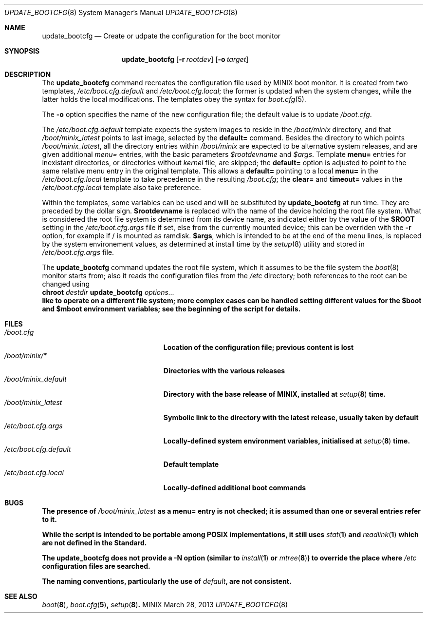.\" Written by Antoine Leca
.Dd March 28, 2013
.Dt UPDATE_BOOTCFG 8
.Os MINIX
.Sh NAME
.Nm update_bootcfg
.Nd Create or udpate the configuration for the boot monitor
.Sh SYNOPSIS
.Nm
.Op Fl r Ar rootdev
.Op Fl o Ar target
.Sh DESCRIPTION
The
.Nm
command recreates the configuration file used by
MINIX boot monitor. It is created from two templates,
.Pa /etc/boot.cfg.default
and
.Pa /etc/boot.cfg.local ;
the former is updated when the system changes,
while the latter holds the local modifications.
The templates obey the syntax for
.Xr boot.cfg 5 .
.Pp
The
.Fl o
option specifies the name of the new configuration file;
the default value is to update
.Pa /boot.cfg .
.Pp
The
.Pa /etc/boot.cfg.default
template expects the system images to reside in the
.Pa /boot/minix
directory, and that
.Pa /boot/minix_latest
points to last image, selected by the
.Cm default=
command. Besides the directory to which points
.Pa /boot/minix_latest ,
all the directory entries within 
.Pa /boot/minix
are expected to be alternative system releases, and are given additional
.Em menu=
entries, with the basic parameters
.Va $rootdevname
and
.Va $args .
Template
.Cm menu=
entries for inexistant directories, or directories without
.Va kernel
file, are skipped; the
.Cm default=
option is adjusted to point to the same relative menu entry
in the original template. This allows a
.Cm default=
pointing to a local
.Cm menu=
in the 
.Pa /etc/boot.cfg.local
template to take precedence in the resulting
.Pa /boot.cfg ;
the
.Cm clear=
and
.Cm timeout=
values in the
.Pa /etc/boot.cfg.local
template also take preference.
.Pp
Within the templates, some variables can be used and will be
substituted by
.Nm
at run time. They are preceded by the dollar sign.
.Sy $rootdevname
is replaced with the name of the device holding the
root file system. What is considered the root file system is
determined from its device name, as indicated either by the value
of the
.Sy $ROOT
setting in the
.Pa /etc/boot.cfg.args
file if set, else from the currently mounted device;
this can be overriden with the
.Fl r
option, for example if / is mounted as ramdisk.
.Sy $args ,
which is intended to be at the end of the menu lines, is replaced
by the system environement values, as determined at install time
by the
.Xr setup 8
utility and stored in
.Pa /etc/boot.cfg.args
file.
.Pp
The
.Nm
command updates the root file system, which it assumes to be the file
system the
.Xr boot 8
monitor starts from; also it reads the configuration files from the
.Pa /etc
directory; both references to the root can be changed using
.Bd -unfilled -option indent -compact
.Cm chroot \fIdestdir\fB update_bootcfg \fIoptions...\fB
.Ed
like to operate on a different file system; more complex cases can
be handled setting different values for the
.Sy $boot
and
.Sy $mboot
environment variables; see the beginning of the script for details.
.Sh FILES
.Bl -tag -width /etc/boot.cfg.default -compact
.It Pa /boot.cfg
Location of the configuration file; previous content is lost
.It Pa /boot/minix/*
Directories with the various releases
.It Pa /boot/minix_default
Directory with the base release of MINIX, installed at
.Xr setup 8
time.
.It Pa /boot/minix_latest
Symbolic link to the directory with the latest release, usually
taken by default
.It Pa /etc/boot.cfg.args
Locally-defined system environment variables, initialised at
.Xr setup 8
time.
.It Pa /etc/boot.cfg.default
Default template
.It Pa /etc/boot.cfg.local
Locally-defined additional boot commands
.El
.Sh BUGS
.Pp
The presence of
.Pa /boot/minix_latest
as a
.Cm menu=
entry is not checked; it is assumed than one or several entries refer to it.
.Pp
While the script is intended to be portable among POSIX implementations,
it still uses
.Xr stat 1
and
.Xr readlink 1
which are not defined in the Standard.
.Pp
The
.Nm
does not provide a
.Fl N
option (similar to
.Xr install 1
or
.Xr mtree 8 )
to override the place where
.Pa /etc
configuration files are searched.
.Pp
The naming conventions, particularly the use of
.Em "default" ,
are not consistent.
.Sh SEE ALSO
.Xr boot 8 ,
.Xr boot.cfg 5 ,
.Xr setup 8 .
